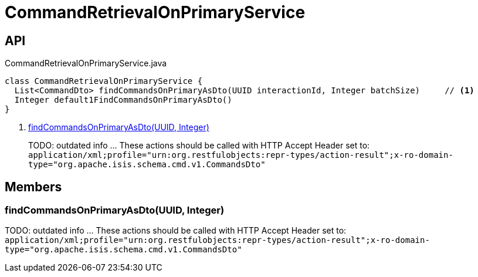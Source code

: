 = CommandRetrievalOnPrimaryService
:Notice: Licensed to the Apache Software Foundation (ASF) under one or more contributor license agreements. See the NOTICE file distributed with this work for additional information regarding copyright ownership. The ASF licenses this file to you under the Apache License, Version 2.0 (the "License"); you may not use this file except in compliance with the License. You may obtain a copy of the License at. http://www.apache.org/licenses/LICENSE-2.0 . Unless required by applicable law or agreed to in writing, software distributed under the License is distributed on an "AS IS" BASIS, WITHOUT WARRANTIES OR  CONDITIONS OF ANY KIND, either express or implied. See the License for the specific language governing permissions and limitations under the License.

== API

[source,java]
.CommandRetrievalOnPrimaryService.java
----
class CommandRetrievalOnPrimaryService {
  List<CommandDto> findCommandsOnPrimaryAsDto(UUID interactionId, Integer batchSize)     // <.>
  Integer default1FindCommandsOnPrimaryAsDto()
}
----

<.> xref:#findCommandsOnPrimaryAsDto_UUID_Integer[findCommandsOnPrimaryAsDto(UUID, Integer)]
+
--
TODO: outdated info ... These actions should be called with HTTP Accept Header set to: `application/xml;profile="urn:org.restfulobjects:repr-types/action-result";x-ro-domain-type="org.apache.isis.schema.cmd.v1.CommandsDto"` 
--

== Members

[#findCommandsOnPrimaryAsDto_UUID_Integer]
=== findCommandsOnPrimaryAsDto(UUID, Integer)

TODO: outdated info ... These actions should be called with HTTP Accept Header set to: `application/xml;profile="urn:org.restfulobjects:repr-types/action-result";x-ro-domain-type="org.apache.isis.schema.cmd.v1.CommandsDto"` 
